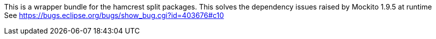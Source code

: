 This is a wrapper bundle for the hamcrest split packages.
This solves the dependency issues raised by Mockito 1.9.5 
at runtime
See https://bugs.eclipse.org/bugs/show_bug.cgi?id=403676#c10

